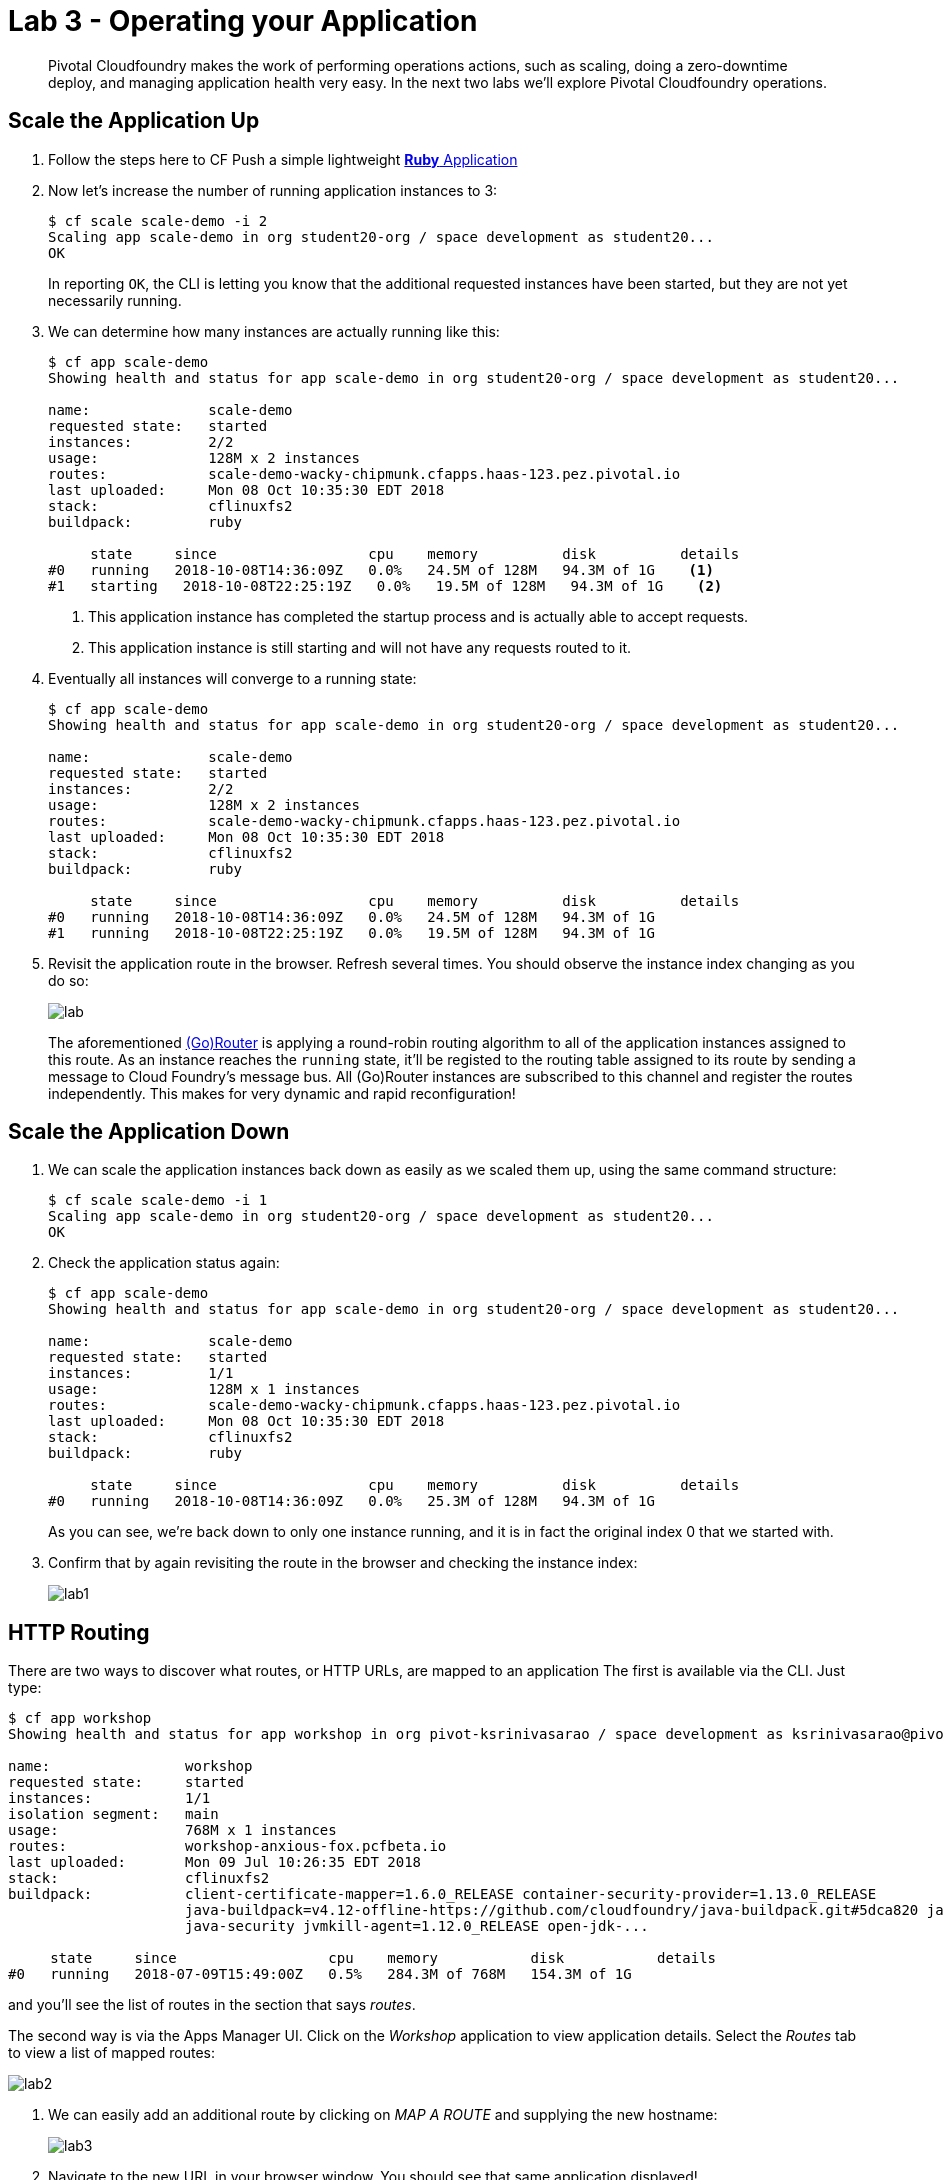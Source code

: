 = Lab 3 - Operating your Application

[abstract]
--
Pivotal Cloudfoundry makes the work of performing operations actions, such as scaling, doing a zero-downtime deploy, and managing application health very easy.
In the next two labs we'll explore Pivotal Cloudfoundry operations.
--

== Scale the Application Up
. Follow the steps here to CF Push a simple lightweight link:labs/lab1/lab-ruby.adoc[**Ruby** Application]
+
. Now let's increase the number of running application instances to 3:
+
----
$ cf scale scale-demo -i 2
Scaling app scale-demo in org student20-org / space development as student20...
OK
----
+
In reporting `OK`, the CLI is letting you know that the additional requested instances have been started, but they are not yet necessarily running.

. We can determine how many instances are actually running like this:
+
====
----
$ cf app scale-demo
Showing health and status for app scale-demo in org student20-org / space development as student20...

name:              scale-demo
requested state:   started
instances:         2/2
usage:             128M x 2 instances
routes:            scale-demo-wacky-chipmunk.cfapps.haas-123.pez.pivotal.io
last uploaded:     Mon 08 Oct 10:35:30 EDT 2018
stack:             cflinuxfs2
buildpack:         ruby

     state     since                  cpu    memory          disk          details
#0   running   2018-10-08T14:36:09Z   0.0%   24.5M of 128M   94.3M of 1G    <1>
#1   starting   2018-10-08T22:25:19Z   0.0%   19.5M of 128M   94.3M of 1G    <2>
----
<1> This application instance has completed the startup process and is actually able to accept requests.
<2> This application instance is still starting and will not have any requests routed to it.
====

. Eventually all instances will converge to a running state:
+
----
$ cf app scale-demo
Showing health and status for app scale-demo in org student20-org / space development as student20...

name:              scale-demo
requested state:   started
instances:         2/2
usage:             128M x 2 instances
routes:            scale-demo-wacky-chipmunk.cfapps.haas-123.pez.pivotal.io
last uploaded:     Mon 08 Oct 10:35:30 EDT 2018
stack:             cflinuxfs2
buildpack:         ruby

     state     since                  cpu    memory          disk          details
#0   running   2018-10-08T14:36:09Z   0.0%   24.5M of 128M   94.3M of 1G
#1   running   2018-10-08T22:25:19Z   0.0%   19.5M of 128M   94.3M of 1G
----

. Revisit the application route in the browser.
Refresh several times.
You should observe the instance index changing as you do so:
+
image::lab.png[]
+
The aforementioned http://docs.cloudfoundry.org/concepts/architecture/router.html[(Go)Router] is applying a round-robin routing algorithm to all of the application instances assigned to this route.
As an instance reaches the `running` state, it'll be registed to the routing table assigned to its route by sending a message to Cloud Foundry's message bus.
All (Go)Router instances are subscribed to this channel and register the routes independently.
This makes for very dynamic and rapid reconfiguration!

== Scale the Application Down

. We can scale the application instances back down as easily as we scaled them up, using the same command structure:
+
----
$ cf scale scale-demo -i 1
Scaling app scale-demo in org student20-org / space development as student20...
OK
----

. Check the application status again:
+
----
$ cf app scale-demo
Showing health and status for app scale-demo in org student20-org / space development as student20...

name:              scale-demo
requested state:   started
instances:         1/1
usage:             128M x 1 instances
routes:            scale-demo-wacky-chipmunk.cfapps.haas-123.pez.pivotal.io
last uploaded:     Mon 08 Oct 10:35:30 EDT 2018
stack:             cflinuxfs2
buildpack:         ruby

     state     since                  cpu    memory          disk          details
#0   running   2018-10-08T14:36:09Z   0.0%   25.3M of 128M   94.3M of 1G
----
+
As you can see, we're back down to only one instance running, and it is in fact the original index 0 that we started with.

. Confirm that by again revisiting the route in the browser and checking the instance index:
+
image::lab1.png[]

== HTTP Routing

There are two ways to discover what routes, or HTTP URLs, are mapped to an application
The first is available via the CLI. Just type:

----
$ cf app workshop
Showing health and status for app workshop in org pivot-ksrinivasarao / space development as ksrinivasarao@pivotal.io...

name:                workshop
requested state:     started
instances:           1/1
isolation segment:   main
usage:               768M x 1 instances
routes:              workshop-anxious-fox.pcfbeta.io
last uploaded:       Mon 09 Jul 10:26:35 EDT 2018
stack:               cflinuxfs2
buildpack:           client-certificate-mapper=1.6.0_RELEASE container-security-provider=1.13.0_RELEASE
                     java-buildpack=v4.12-offline-https://github.com/cloudfoundry/java-buildpack.git#5dca820 java-main java-opts
                     java-security jvmkill-agent=1.12.0_RELEASE open-jdk-...

     state     since                  cpu    memory           disk           details
#0   running   2018-07-09T15:49:00Z   0.5%   284.3M of 768M   154.3M of 1G
----

and you'll see the list of routes in the section that says _routes_.

The second way is via the Apps Manager UI.  Click on the _Workshop_ application to view application details.  Select the _Routes_ tab to view a list of mapped routes:

image::lab2.png[]

. We can easily add an additional route by clicking on _MAP A ROUTE_ and supplying the new hostname:
+
image::lab3.png[]

. Navigate to the new URL in your browser window.  You should see that same application displayed!
+
image::lab4.png[]

. We can just as easily remove a route by clicking on _Unmap (X icon)_ on the route you wish to remove.
+
image::lab5.png[]
+
If you navigate to that URL you'll receive a HTTP 404 response
+
image::lab6.png[]

. This is how blue-green deployments are accomplished.
+
image::blue-green.png[]

== Accessing Container Contents

SSH into your app container via 'cf ssh APP_NAME'

Reference: https://docs.pivotal.io/pivotalcf/customizing/diego-ssh/access-apps.html
